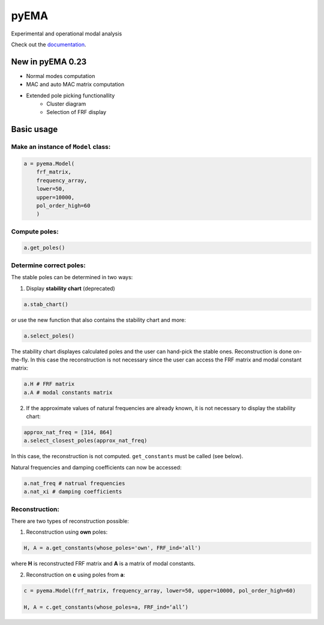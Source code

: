 pyEMA
=====

Experimental and operational modal analysis

Check out the `documentation`_.

New in pyEMA 0.23
-----------------
* Normal modes computation
* MAC and auto MAC matrix computation
* Extended pole picking functionallity
    * Cluster diagram
    * Selection of FRF display

Basic usage
-----------

Make an instance of ``Model`` class:
~~~~~~~~~~~~~~~~~~~~~~~~~~~~~~~~~~~~

.. code:: python

   a = pyema.Model(
       frf_matrix,
       frequency_array,
       lower=50,
       upper=10000,
       pol_order_high=60
       )

Compute poles:
~~~~~~~~~~~~~~

.. code:: python

   a.get_poles()

Determine correct poles:
~~~~~~~~~~~~~~~~~~~~~~~~

The stable poles can be determined in two ways: 

1. Display **stability chart** (deprecated) 

.. code:: python

    a.stab_chart()

or use the new function that also contains the stability chart and more:

.. code:: python
    
    a.select_poles()

The stability chart displayes calculated poles and the user can hand-pick the stable ones. Reconstruction is done on-the-fly. 
In this case the reconstruction is not necessary since the user can access the FRF matrix and modal constant matrix:

.. code:: python

    a.H # FRF matrix     
    a.A # modal constants matrix

2. If the approximate values of natural frequencies are already known, it is not necessary to display the stability chart:

.. code:: python

    approx_nat_freq = [314, 864]     
    a.select_closest_poles(approx_nat_freq)

In this case, the reconstruction is not computed. ``get_constants`` must be called (see below).

Natural frequencies and damping coefficients can now be accessed:

.. code:: python

   a.nat_freq # natrual frequencies
   a.nat_xi # damping coefficients

Reconstruction:
~~~~~~~~~~~~~~~

There are two types of reconstruction possible: 

1. Reconstruction using **own** poles:

.. code:: python

    H, A = a.get_constants(whose_poles='own', FRF_ind='all')

where **H** is reconstructed FRF matrix and **A** is a matrix of modal constants.

2. Reconstruction on **c** using poles from **a**:

.. code:: python

    c = pyema.Model(frf_matrix, frequency_array, lower=50, upper=10000, pol_order_high=60)

    H, A = c.get_constants(whose_poles=a, FRF_ind=‘all’) 

|DOI|
|Build Status|

.. _documentation: https://pyema.readthedocs.io/en/latest/basic_usage.html

.. |DOI| image:: https://zenodo.org/badge/DOI/10.5281/zenodo.4016671.svg?
   :target: https://doi.org/10.5281/zenodo.4016671

.. |Build Status| image:: https://travis-ci.com/ladisk/pyEMA.svg?branch=master
   :target: https://travis-ci.com/ladisk/pyEMA



